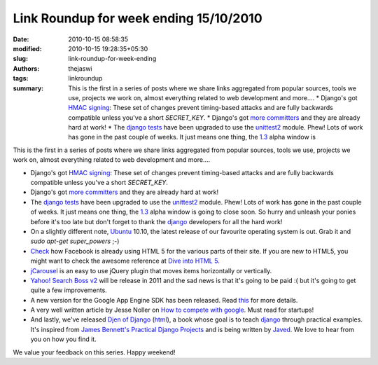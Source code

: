 Link Roundup for week ending 15/10/2010
#######################################
:date: 2010-10-15 08:58:35
:modified: 2010-10-15 19:28:35+05:30
:slug: link-roundup-for-week-ending
:authors: thejaswi
:tags: linkroundup
:summary: This is the first in a series of posts where we share links aggregated from popular sources, tools we use, projects we work on, almost everything related to web development and more.... * Django's got `HMAC signing`_: These set of changes prevent timing-based attacks and are fully backwards compatible unless you've a short `SECRET_KEY`. * Django's got `more committers`_ and they are already hard at work! * The django_ tests_ have been upgraded to use the unittest2_ module. Phew! Lots of work has gone in the past couple of weeks. It just means one thing, the `1.3`_ alpha window is

This is the first in a series of posts where we share links aggregated from popular sources, tools we use, projects we work on, almost everything related to web development and more....

* Django's got `HMAC signing`_: These set of changes prevent timing-based attacks and are fully backwards compatible unless you've a short `SECRET_KEY`.
* Django's got `more committers`_ and they are already hard at work!
* The django_ tests_ have been upgraded to use the unittest2_ module. Phew! Lots of work has gone in the past couple of weeks. It just means one thing, the `1.3`_ alpha window is going to close soon. So hurry and unleash your ponies before it's too late but don't forget to thank the django_ developers for all the hard work!
* On a slightly different note, Ubuntu_ 10.10, the latest release of our favourite operating system is out. Grab it and `sudo apt-get super_powers` ;-)
* Check_ how Facebook is already using HTML 5 for the various parts of their site. If you are new to HTML5, you might want to check the awesome reference at `Dive into HTML 5`_.
* jCarousel_ is an easy to use jQuery plugin that moves items horizontally or vertically.
* `Yahoo! Search Boss v2`_ will be release in 2011 and the sad news is that it's going to be paid :( but it's going to get quite a few improvements.
* A new version for the Google App Engine SDK has been released. Read this_ for more details.
* A very well written article by Jesse Noller on `How to compete with google`_. Must read for startups!
* And lastly, we've released `Djen of Django`_ (html_), a book whose goal is to teach django_ through practical examples. It's inspired from `James Bennett's`_ `Practical Django Projects`_ and is being written by Javed_. We love to hear from you on how you find it.

We value your feedback on this series. Happy weekend!

.. _`HMAC signing`: http://code.djangoproject.com/changeset/14218
.. _`more committers`: http://djangodose.com/podcasts/community-catchup/episode/28/
.. _tests: http://code.djangoproject.com/changeset/14139
.. _unittest2: http://pypi.python.org/pypi/unittest2
.. _Ubuntu: http://www.ubuntu.com/
.. _`Dive into HTML 5`: http://diveintohtml5.org/
.. _Check: http://www.facebook.com/note.php?note_id=438532093919
.. _this: http://googleappengine.blogspot.com/2010/10/new-app-engine-sdk-138-includes-new.html
.. _jCarousel: http://sorgalla.com/jcarousel/
.. _`Yahoo! Search Boss v2`: http://developer.yahoo.com/blogs/ydn/posts/2010/10/coming-soon-–-yahoo-search-boss-v2-a-paid-service-with-web-images-and-news/
.. _`1.3`: http://www.djangoproject.com/weblog/2010/sep/30/django-1_3-release-schedule/
.. _`How to compete with google`: http://jessenoller.com/2010/10/14/how-can-you-compete-with-google/
.. _`James Bennett's`: http://b-list.org/
.. _`Practical Django Projects`: http://apress.com/book/view/9781430219385
.. _Javed: http://github.com/tuxcanfly
.. _`Djen of Django`: http://github.com/agiliq/djenofdjango
.. _html: http://agiliq.com/books/djenofdjango/
.. _django: http://www.djangoproject.com/

